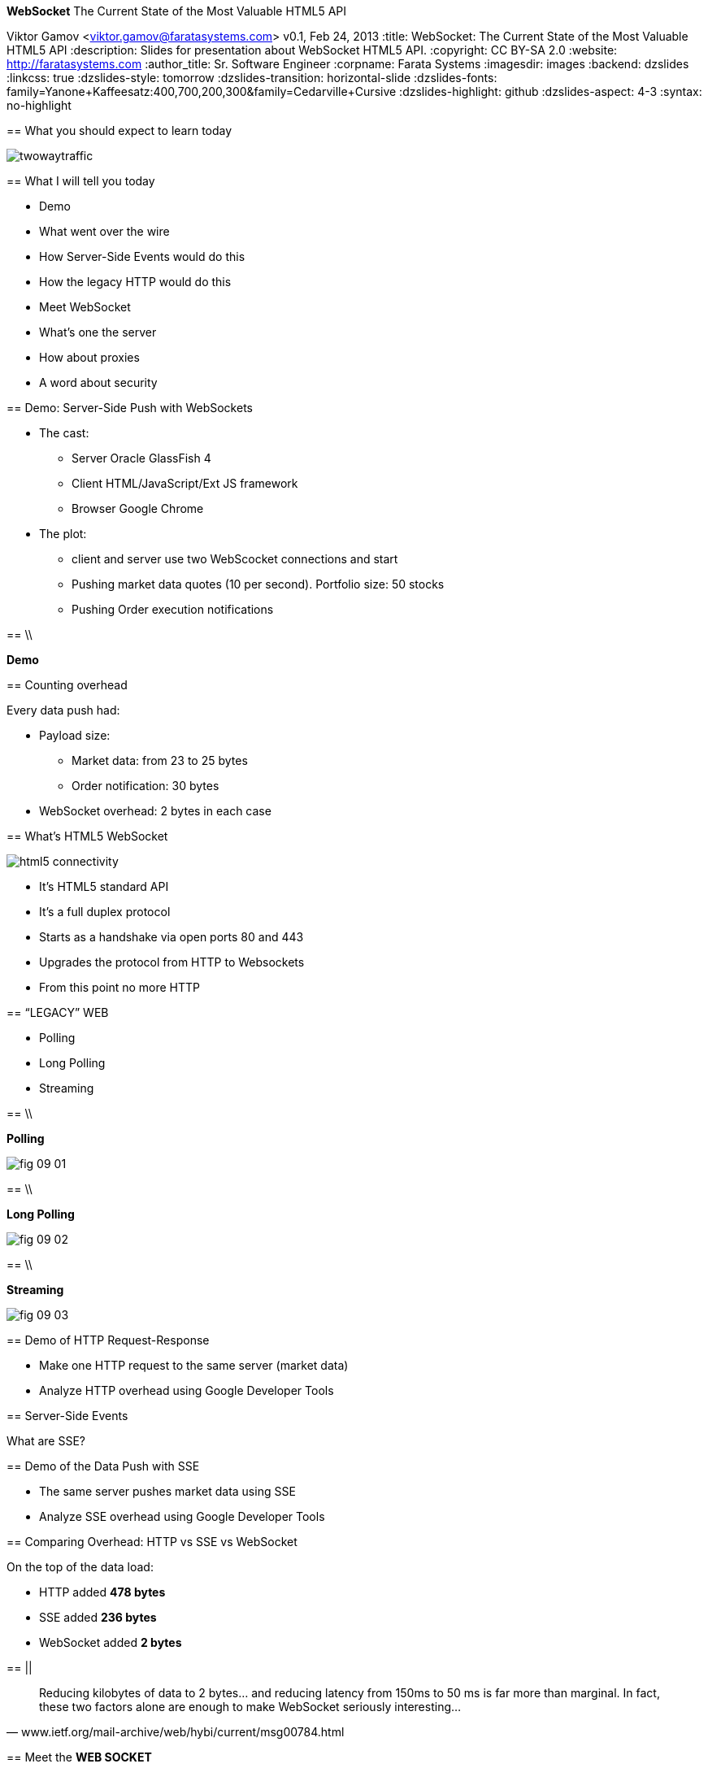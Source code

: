 //
// Export to...
//
// dzslides without embedded assets:
// asciidoc slides.asciidoc
//
// dzslides with embedded assets:
// asciidoc -a data-uri -a linkcss! slides.asciidoc
//
// HTML5:
// asciidoc -b html5 -o outline.html slides.asciidoc
//
*WebSocket* The Current State of the Most Valuable HTML5 API
==============================================================
Viktor Gamov <viktor.gamov@faratasystems.com>
v0.1, Feb 24, 2013
:title: WebSocket: The Current State of the Most Valuable HTML5 API
:description: Slides for presentation about WebSocket HTML5 API.
:copyright: CC BY-SA 2.0
:website: http://faratasystems.com
:author_title: Sr. Software Engineer
:corpname: Farata Systems
:imagesdir: images
:backend: dzslides
:linkcss: true
:dzslides-style: tomorrow
:dzslides-transition: horizontal-slide
:dzslides-fonts: family=Yanone+Kaffeesatz:400,700,200,300&family=Cedarville+Cursive
:dzslides-highlight: github
:dzslides-aspect: 4-3
// disable syntax highlighting unless turned on explicitly
:syntax: no-highlight

[{topic}]
== What you should expect to learn today

image::twowaytraffic.jpg[role="middle stretch-y"]

[{topic}]
== What I will tell you today

[role="incremental"]
- Demo 
- What went over the wire
- How Server-Side Events would do this
- How the legacy HTTP would do this
- Meet WebSocket
- What's one the server
- How about proxies
- A word about security

[{topic}]
== Demo: Server-Side Push with WebSockets

[{stepwise}]
* The cast:
** Server [detail]#Oracle GlassFish 4#
** Client [detail]#HTML/JavaScript/Ext JS framework#
** Browser [detail]#Google Chrome#
* The plot:
** client and server use two WebScocket connections and start 
** Pushing market data quotes [detail]#(10 per second). Portfolio size: 50 stocks#
** Pushing Order execution notifications

// TODO: Add an image of the architecture of the demo

==  \\

[{statement}]
*Demo*

[{topic}]
==  Counting overhead

Every data push had:

* Payload size: 
** Market data: from 23 to 25 bytes
** Order notification: 30 bytes 
* WebSocket overhead: 2 bytes in each case

// TODO: Add a sample JSON string for market data and for order execution   

[{topic}]
==  What's HTML5 WebSocket

image::html5_connectivity.png[role="pull-right"]

[{stepwise}]
- It's HTML5 standard API
- It's a full duplex protocol
- Starts as a handshake via open ports 80 and 443
- Upgrades the protocol from HTTP to Websockets
- From this point no more HTTP

//image::HTML5_Connectivity_512.png[role="middle", scaleheight=50%, scaleweight=50%] 

[{recap-final}]
== “LEGACY” WEB

[{stepwise}]
- Polling
- Long Polling
- Streaming

== \\

*Polling*

image::fig_09_01.png[role="middle"]

//NOTE: Browser sends HTTP requests at regular intervals and immediately receives a response. However, real- time data is often not that predictable, making unnecessary requests inevitable and as a result, many connections are opened and closed needlessly in low-message-rate situations

== \\

*Long Polling*

image::fig_09_02.png[role="middle"]

//NOTE: Browser sends a request to the server and the server keeps the request open for a set period of time. If a notification is received within that period, a response containing the message is sent to the client. If a notification is not received within the set time period, the server sends a response to terminate the open request.


== \\

*Streaming*

image::fig_09_03.png[role="middle"]

[{topic}]
== Demo of HTTP Request-Response

[{stepwise}]
* Make one HTTP request to the same server (market data)
* Analyze HTTP overhead using Google Developer Tools

[{topic}]
== Server-Side Events

[{statement}]
What are SSE?

[{topic}]
== Demo of the Data Push with SSE

[{stepwise}]
- The same server pushes market data using SSE 
- Analyze SSE overhead using Google Developer Tools

[{topic}]
== Comparing Overhead: HTTP vs SSE vs WebSocket

On the top of the data load: 

[{stepwise}]
* HTTP added *478 bytes* 
* SSE added *236 bytes* 
* WebSocket added *2 bytes*

== ||

[quote, www.ietf.org/mail-archive/web/hybi/current/msg00784.html]
____
Reducing kilobytes of data to 2 bytes... and reducing latency from 150ms to 50 ms is far more than marginal. In fact, these two factors alone are enough to make WebSocket seriously interesting...
____

[{topic}]
== Meet the *WEB SOCKET*

[{stepwise-alt}]
* STANDARD PROTOCOL [detail]#Websocket is a standardized technology (described in RFC6455) to support low‐overhead bidirectional traffic from your Web browser.#
* CLIENT-SIDE API [detail]#HTML5 specification introduces WebSocket client side object. No plugin required#
* SERVER-SIDE API [detail]#True real-time server updates. Expected large penetration in Java world with upcoming JavaEE 7 spec and JSR-356#


//[role="topic source lhs"]
[{topic}]
== WebSocket JavaScript API

[syntax="javascript"]
----------------------------------------------------------------------
var ws;
if (window.WebSocket) {
    output("WebSocket supported in your browser");
    ws = new WebSocket("ws://www.websockets.org");

    // Set event handlers.
    ws.onopen = function () {
        output("onopen");
    };
    ws.onmessage = function (e) {
        // e.data contains received string.
        output("echo from server : " + e.data);
    };
    ws.onclose = function () {
        output("onclose");
    };
    ws.onerror = function () {
        output("onerror");
    };

}
else {output("WebSocket not supported in your browser");}
----------------------------------------------------------------------

//[{intro}]
//== *Side* by{nbsp}**side**

[role="topic"]
== WebSocket handshake
To Start full-duplex communication client should send UPGRADE request

[{stepwise-alt}]
- SEND +UPGRADE+ REQUEST
- RECEIVE +UPGRADE+ RESPONSE
- CHANGE +READYSTATE+ TO `open`
- LISTEN `message` EVENT

[{recap-final}]
== USE CASE

WebSockets really shine with following applications:

[role="incremental scatter"]
- Live trading/sports ticker
- Controlling medical equipment over the web
- Chat applications
- Multiplayer online games
- Realtime updating social streams

[{topic}]
== Proxies and WebSockets

We use http://nginx.com/[NGINX] as:

* load balancer between Java server
* a proxy server to serve images and text files
* SSL offloader (HTTPS to HTTP conversion). 

Recently NGINX started supporting WebSockets protocol.

[{topic}]
== Useful links

* http://enterprisewebbook.com/[Enterprise Web Development book]
* http://www.w3.org/TR/websockets/ 
* http://tools.ietf.org/html/rfc6455 

[{topic}]
== Upcoming book from *O'Reilly*

image::cover.png[role='middle']

[{ending}, hrole="name"]
== Thank you!

[role="footer"]
http://enterprisewebbook.com